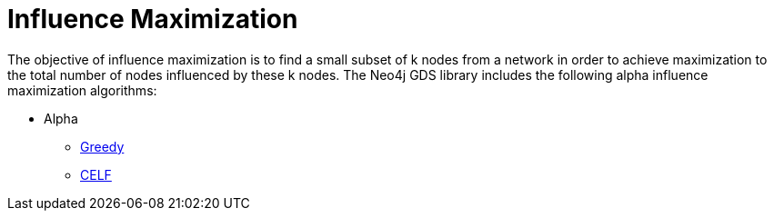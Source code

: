 [[algorithms-influence-maximization]]
= Influence Maximization
:description: This chapter provides explanations and examples for each of the influence maximization algorithms in the Neo4j Graph Data Science library.


The objective of influence maximization is to find a small subset of k nodes from a network in order to achieve maximization to the total number of nodes influenced by these k nodes.
The Neo4j GDS library includes the following alpha influence maximization algorithms:

* Alpha
** xref::algorithms/influence-maximization/greedy.adoc[Greedy]
** xref::algorithms/influence-maximization/celf.adoc[CELF]
